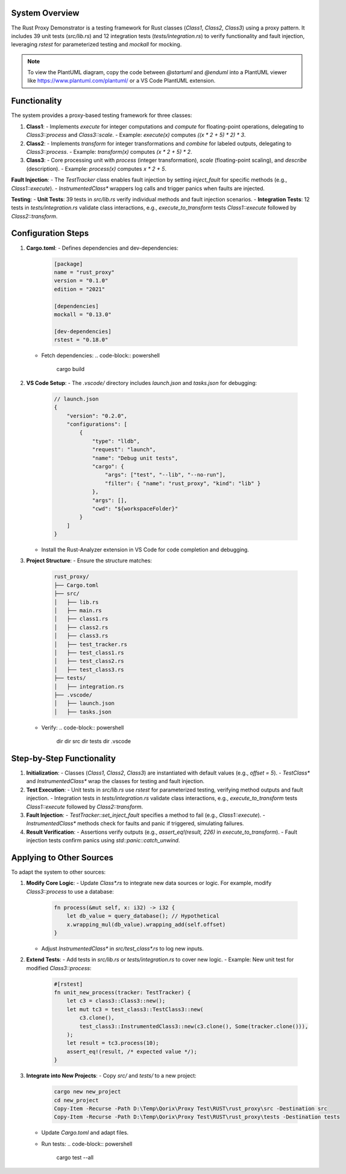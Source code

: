 .. Detailed Description: Functionality and Configuration
   ====================================================

.. need:: Requirement
   :id: REQ_DETAILED
   :title: Detailed System Description
   :status: open
   :tags: functionality; configuration
   :links: REQ_OVERVIEW
   :description: A comprehensive description of the Rust Proxy Demonstrator’s functionality, steps, and configurations, including PlantUML diagrams.

System Overview
---------------

The Rust Proxy Demonstrator is a testing framework for Rust classes (`Class1`, `Class2`, `Class3`) using a proxy pattern. It includes 39 unit tests (`src/lib.rs`) and 12 integration tests (`tests/integration.rs`) to verify functionality and fault injection, leveraging `rstest` for parameterized testing and `mockall` for mocking.

.. uml::
   :caption: Class Relationships

   @startuml
   class Class1 {
     +offset: i32
     +counter: i32
     +c3: Class3
     +execute(x: i32): i32
     +compute(factor: f64, count: i32): f64
     +get_counter(): i32
   }
   class Class2 {
     +offset: i32
     +name: String
     +c3: Class3
     +transform(x: i32): i32
     +combine(x: i32, label: &str): String
     +get_name(): String
   }
   class Class3 {
     +offset: i32
     +name: String
     +process(x: i32): i32
     +scale(factor: f64, count: i32): f64
     +describe(): String
   }
   Class1 --> Class3
   Class2 --> Class3
   class TestTracker {
     +call_stack: Vec<String>
     +values: HashMap<String, String>
     +inject_fault: Option<String>
     +push_call(call: &str)
     +insert_value(key: &str, value: T)
     +set_inject_fault(target: &str)
     +inject_fault(target: &str): bool
   }
   class InstrumentedClass1 {
     +inner: Class1
     +tracker: Option<TestTracker>
     +execute(x: i32): i32
     +compute(factor: f64, count: i32): f64
     +get_counter(): i32
   }
   class TestClass1 {
     +inner: Class1
     +instrumented: InstrumentedClass1
     +counter: i32
     +execute(x: i32): i32
     +compute(factor: f64, count: i32): f64
     +get_counter(): i32
     +proxy_execute(x: i32): i32
     +proxy_compute(factor: f64, count: i32): f64
     +proxy_get_counter(): i32
   }
   InstrumentedClass1 --> TestTracker
   TestClass1 --> InstrumentedClass1
   TestClass1 --> Class1
   @enduml

.. note:: To view the PlantUML diagram, copy the code between `@startuml` and `@enduml` into a PlantUML viewer like https://www.plantuml.com/plantuml/ or a VS Code PlantUML extension.

Functionality
-------------

.. need:: Specification
   :id: SPEC_FUNCTIONALITY
   :title: System Functionality
   :status: implemented
   :tags: functionality
   :links: REQ_DETAILED
   :description: Describes the core functionality of the Rust Proxy Demonstrator.

The system provides a proxy-based testing framework for three classes:

1. **Class1**:
   - Implements `execute` for integer computations and `compute` for floating-point operations, delegating to `Class3::process` and `Class3::scale`.
   - Example: `execute(x)` computes `((x * 2 + 5) * 2) * 3`.

2. **Class2**:
   - Implements `transform` for integer transformations and `combine` for labeled outputs, delegating to `Class3::process`.
   - Example: `transform(x)` computes `(x * 2 + 5) * 2`.

3. **Class3**:
   - Core processing unit with `process` (integer transformation), `scale` (floating-point scaling), and `describe` (description).
   - Example: `process(x)` computes `x * 2 + 5`.

**Fault Injection**:
- The `TestTracker` class enables fault injection by setting `inject_fault` for specific methods (e.g., `Class1::execute`).
- `InstrumentedClass*` wrappers log calls and trigger panics when faults are injected.

**Testing**:
- **Unit Tests**: 39 tests in `src/lib.rs` verify individual methods and fault injection scenarios.
- **Integration Tests**: 12 tests in `tests/integration.rs` validate class interactions, e.g., `execute_to_transform` tests `Class1::execute` followed by `Class2::transform`.

Configuration Steps
-------------------

.. need:: Configuration
   :id: CONFIG_STEPS
   :title: Configuration Steps
   :status: implemented
   :tags: configuration
   :links: REQ_DETAILED
   :description: Details the configuration steps for setting up the Rust Proxy Demonstrator.

1. **Cargo.toml**:
   - Defines dependencies and dev-dependencies:
     .. code-block:: toml

        [package]
        name = "rust_proxy"
        version = "0.1.0"
        edition = "2021"

        [dependencies]
        mockall = "0.13.0"

        [dev-dependencies]
        rstest = "0.18.0"
   - Fetch dependencies:
     .. code-block:: powershell

        cargo build

2. **VS Code Setup**:
   - The `.vscode/` directory includes `launch.json` and `tasks.json` for debugging:
     .. code-block:: json

        // launch.json
        {
            "version": "0.2.0",
            "configurations": [
                {
                    "type": "lldb",
                    "request": "launch",
                    "name": "Debug unit tests",
                    "cargo": {
                        "args": ["test", "--lib", "--no-run"],
                        "filter": { "name": "rust_proxy", "kind": "lib" }
                    },
                    "args": [],
                    "cwd": "${workspaceFolder}"
                }
            ]
        }
   - Install the Rust-Analyzer extension in VS Code for code completion and debugging.

3. **Project Structure**:
   - Ensure the structure matches:
     .. code-block:: text

        rust_proxy/
        ├── Cargo.toml
        ├── src/
        │   ├── lib.rs
        │   ├── main.rs
        │   ├── class1.rs
        │   ├── class2.rs
        │   ├── class3.rs
        │   ├── test_tracker.rs
        │   ├── test_class1.rs
        │   ├── test_class2.rs
        │   ├── test_class3.rs
        ├── tests/
        │   ├── integration.rs
        ├── .vscode/
        │   ├── launch.json
        │   ├── tasks.json
   - Verify:
     .. code-block:: powershell

        dir
        dir src
        dir tests
        dir .vscode

.. uml::
   :caption: Configuration Workflow

   @startuml
   actor User
   participant "Cargo" as Cargo
   participant "VS Code" as VSCode
   participant "Project Files" as Files

   User -> Cargo: cargo build
   Cargo -> Files: Compile src/*.rs
   Files --> Cargo: Build artifacts
   Cargo --> User: Build complete
   User -> VSCode: Open project
   VSCode -> Files: Load src/, tests/
   User -> VSCode: Install Rust-Analyzer
   VSCode --> User: Code completion, debugging
   User -> Cargo: cargo test --all
   Cargo -> Files: Run tests
   Files --> Cargo: Test results
   Cargo --> User: Test results
   @enduml

Step-by-Step Functionality
--------------------------

.. need:: Specification
   :id: SPEC_STEPS
   :title: Step-by-Step Functionality
   :status: implemented
   :tags: functionality
   :links: REQ_DETAILED
   :description: Explains each step of the system’s functionality in detail.

1. **Initialization**:
   - Classes (`Class1`, `Class2`, `Class3`) are instantiated with default values (e.g., `offset = 5`).
   - `TestClass*` and `InstrumentedClass*` wrap the classes for testing and fault injection.

2. **Test Execution**:
   - Unit tests in `src/lib.rs` use `rstest` for parameterized testing, verifying method outputs and fault injection.
   - Integration tests in `tests/integration.rs` validate class interactions, e.g., `execute_to_transform` tests `Class1::execute` followed by `Class2::transform`.

3. **Fault Injection**:
   - `TestTracker::set_inject_fault` specifies a method to fail (e.g., `Class1::execute`).
   - `InstrumentedClass*` methods check for faults and panic if triggered, simulating failures.

4. **Result Verification**:
   - Assertions verify outputs (e.g., `assert_eq!(result, 226)` in `execute_to_transform`).
   - Fault injection tests confirm panics using `std::panic::catch_unwind`.

Applying to Other Sources
-------------------------

.. need:: Specification
   :id: SPEC_APPLY_DETAILED
   :title: Detailed Application to Other Sources
   :status: implemented
   :tags: functionality; adaptation
   :links: REQ_DETAILED; SPEC_APPLY
   :description: Detailed explanation of adapting the system to other sources.

To adapt the system to other sources:

1. **Modify Core Logic**:
   - Update `Class*.rs` to integrate new data sources or logic. For example, modify `Class3::process` to use a database:
     .. code-block:: rust

        fn process(&mut self, x: i32) -> i32 {
            let db_value = query_database(); // Hypothetical
            x.wrapping_mul(db_value).wrapping_add(self.offset)
        }
   - Adjust `InstrumentedClass*` in `src/test_class*.rs` to log new inputs.

2. **Extend Tests**:
   - Add tests in `src/lib.rs` or `tests/integration.rs` to cover new logic.
   - Example: New unit test for modified `Class3::process`:
     .. code-block:: rust

        #[rstest]
        fn unit_new_process(tracker: TestTracker) {
            let c3 = class3::Class3::new();
            let mut tc3 = test_class3::TestClass3::new(
                c3.clone(),
                test_class3::InstrumentedClass3::new(c3.clone(), Some(tracker.clone())),
            );
            let result = tc3.process(10);
            assert_eq!(result, /* expected value */);
        }

3. **Integrate into New Projects**:
   - Copy `src/` and `tests/` to a new project:
     .. code-block:: powershell

        cargo new new_project
        cd new_project
        Copy-Item -Recurse -Path D:\Temp\Qorix\Proxy Test\RUST\rust_proxy\src -Destination src
        Copy-Item -Recurse -Path D:\Temp\Qorix\Proxy Test\RUST\rust_proxy\tests -Destination tests
   - Update `Cargo.toml` and adapt files.
   - Run tests:
     .. code-block:: powershell

        cargo test --all